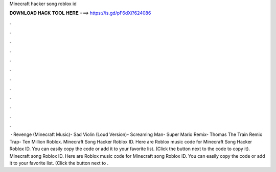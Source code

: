Minecraft hacker song roblox id

𝐃𝐎𝐖𝐍𝐋𝐎𝐀𝐃 𝐇𝐀𝐂𝐊 𝐓𝐎𝐎𝐋 𝐇𝐄𝐑𝐄 ===> https://is.gd/pF6dXi?624086

.

.

.

.

.

.

.

.

.

.

.

.

 · Revenge (Minecraft Music)- Sad Violin (Loud Version)- Screaming Man- Super Mario Remix- Thomas The Train Remix Trap- Ten Million Roblox. Minecraft Song Hacker Roblox ID. Here are Roblox music code for Minecraft Song Hacker Roblox ID. You can easily copy the code or add it to your favorite list. (Click the button next to the code to copy it). Minecraft song Roblox ID. Here are Roblox music code for Minecraft song Roblox ID. You can easily copy the code or add it to your favorite list. (Click the button next to .
